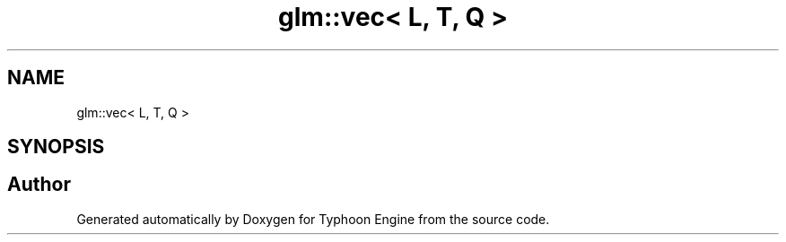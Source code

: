 .TH "glm::vec< L, T, Q >" 3 "Sat Jul 20 2019" "Version 0.1" "Typhoon Engine" \" -*- nroff -*-
.ad l
.nh
.SH NAME
glm::vec< L, T, Q >
.SH SYNOPSIS
.br
.PP


.SH "Author"
.PP 
Generated automatically by Doxygen for Typhoon Engine from the source code\&.
